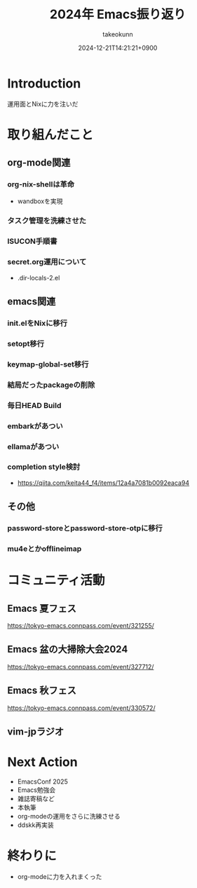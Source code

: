 :PROPERTIES:
:ID:       8A48CE89-2F1D-41CE-9FA2-E7E637932E84
:END:
#+TITLE: 2024年 Emacs振り返り
#+AUTHOR: takeokunn
#+DESCRIPTION: description
#+DATE: 2024-12-21T14:21:21+0900
#+HUGO_BASE_DIR: ../../
#+HUGO_CATEGORIES: permanent
#+HUGO_SECTION: posts/permanent
#+HUGO_TAGS: permanent emacs
#+HUGO_DRAFT: true
#+STARTUP: content
#+STARTUP: fold
* Introduction

運用面とNixに力を注いだ

* 取り組んだこと
** org-mode関連
*** org-nix-shellは革命

- wandboxを実現

*** タスク管理を洗練させた
*** ISUCON手順書
*** secret.org運用について

- .dir-locals-2.el
** emacs関連
*** init.elをNixに移行
*** setopt移行
*** keymap-global-set移行
*** 結局だったpackageの削除
*** 毎日HEAD Build
*** embarkがあつい
*** ellamaがあつい
*** completion style検討

- https://qiita.com/keita44_f4/items/12a4a7081b0092eaca94
** その他
*** password-storeとpassword-store-otpに移行
*** mu4eとかofflineimap
* コミュニティ活動
** Emacs 夏フェス

https://tokyo-emacs.connpass.com/event/321255/

** Emacs 盆の大掃除大会2024

https://tokyo-emacs.connpass.com/event/327712/

** Emacs 秋フェス

https://tokyo-emacs.connpass.com/event/330572/

** vim-jpラジオ
* Next Action

- EmacsConf 2025
- Emacs勉強会
- 雑誌寄稿など
- 本執筆
- org-modeの運用をさらに洗練させる
- ddskk再実装

* 終わりに

- org-modeに力を入れまくった
